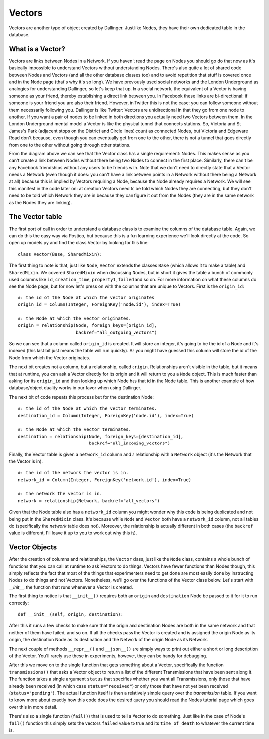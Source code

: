 Vectors
=======

Vectors are another type of object created by Dallinger. Just like Nodes, they have their own dedicated table in the database.

.. figure:: _static/class_chart.jpg
   :alt: 

What is a Vector?
-----------------

Vectors are links between Nodes in a Network. If you haven't read the page on Nodes you should go do that now as it's basically impossible to understand Vectors without understanding Nodes. There's also quite a lot of shared code between Nodes and Vectors (and all the other database classes too) and to avoid repetition that stuff is covered once and in the Node page (that's why it's so long). We have previously used social networks and the London Underground as analogies for understanding Dallinger, so let's keep that up. In a social network, the equivalent of a Vector is having someone as your friend, thereby establishing a direct link between you. In Facebook these links are bi-directional: if someone is your friend you are also their friend. However, in Twitter this is not the case: you can follow someone without them necessarily following you. Dallinger is like Twitter: Vectors are unidirectional in that they go from one node to another. If you want a pair of nodes to be linked in both directions you actually need two Vectors between them. In the London Underground mental model a Vector is like the physical tunnel that connects stations. So, Victoria and St James's Park (adjacent stops on the District and Circle lines) count as connected Nodes, but Victoria and Edgeware Road don't because, even though you can eventually get from one to the other, there is not a tunnel that goes directly from one to the other without going through other stations.

From the diagram above we can see that the Vector class has a single requirement: Nodes. This makes sense as you can't create a link between Nodes without there being two Nodes to connect in the first place. Similarly, there can't be any Facebook friendships without any users to be friends with. Note that we don't need to directly state that a Vector needs a Network (even though it does: you can't have a link between points in a Network without there being a Network at all) because this is implied by Vectors requiring a Node, because the Node already requires a Network. We will see this manifest in the code later on: at creation Vectors need to be told which Nodes they are connecting, but they don't need to be told which Network they are in because they can figure it out from the Nodes (they are in the same network as the Nodes they are linking).

The Vector table
----------------

The first port of call in order to understand a database class is to examine the columns of the database table. Again, we can do this the easy way via Postico, but because this is a fun learning experience we'll look directly at the code. So open up models.py and find the class Vector by looking for this line:
::

	class Vector(Base, SharedMixin):

The first thing to note is that, just like ``Node``, ``Vector`` extends the classes ``Base`` (which allows it to make a table) and ``SharedMixin``. We covered ``SharedMixin`` when discussing Nodes, but in short it gives the table a bunch of commonly used columns like ``id``, ``creation_time``, ``property1``, ``failed`` and so on. For more information on what these columns do see the Node page, but for now let's press on with the columns that are unique to Vectors. First is the ``origin_id``:
::

    #: the id of the Node at which the vector originates
    origin_id = Column(Integer, ForeignKey('node.id'), index=True)
    
    #: the Node at which the vector originates.
    origin = relationship(Node, foreign_keys=[origin_id],
                          backref="all_outgoing_vectors")

So we can see that a column called ``origin_id`` is created. It will store an integer, it's going to be the id of a Node and it's indexed (this last bit just means the table will run quickly). As you might have guessed this column will store the id of the Node from which the Vector originates.

The next bit creates not a column, but a relationship, called ``origin``. Relationships aren't visible in the table, but it means that at runtime, you can ask a Vector directly for its origin and it will return to you a ``Node`` object. This is much faster than asking for its ``origin_id`` and then looking up which Node has that id in the Node table. This is another example of how database/object duality works in our favor when using Dallinger.

The next bit of code repeats this process but for the destination Node:
::

    #: the id of the Node at which the vector terminates.
    destination_id = Column(Integer, ForeignKey('node.id'), index=True)
    
    #: the Node at which the vector terminates.
    destination = relationship(Node, foreign_keys=[destination_id],
                               backref="all_incoming_vectors")

Finally, the Vector table is given a ``network_id`` column and a relationship with a ``Network`` object (it's the Network that the Vector is in).
::

    #: the id of the network the vector is in.
    network_id = Column(Integer, ForeignKey('network.id'), index=True)
    
    #: the network the vector is in.
    network = relationship(Network, backref="all_vectors")

Given that the Node table also has a ``network_id`` column you might wonder why this code is being duplicated and not being put in the ``SharedMixin`` class. It's because while ``Node`` and ``Vector`` both have a ``network_id`` column, not all tables do (specifically the `network` table does not). Moreover, the relationship is actually different in both cases (the ``backref`` value is different, I'll leave it up to you to work out why this is).

Vector Objects
--------------

After the creation of columns and relationships, the ``Vector`` class, just like the ``Node`` class, contains a whole bunch of functions that you can call at runtime to ask Vectors to do things. Vectors have fewer functions than Nodes though, this simply reflects the fact that most of the things that experimenters need to get done are most easily done by instructing Nodes to do things and not Vectors. Nonetheless, we'll go over the functions of the Vector class below. Let's start with `__init__`, the function that runs whenever a Vector is created.

The first thing to notice is that ``__init__()`` requires both an ``origin`` and ``destination`` Node be passed to it for it to run correctly:
::

    def __init__(self, origin, destination):

After this it runs a few checks to make sure that the origin and destination Nodes are both in the same network and that neither of them have failed, and so on. If all the checks pass the Vector is created and is assigned the origin Node as its origin, the destination Node as its destination and the Network of the origin Node as its Network.

The next couple of methods ``__repr__()`` and ``__json__()`` are simply ways to print out either a short or long description of the Vector. You'll rarely use these in experiments, however, they can be handy for debugging.

After this we move on to the single function that gets something about a Vector, specifically the function ``transmissions()`` that asks a Vector object to return a list of the different Transmissions that have been sent along it. The function takes a single argument ``status`` that specifies whether you want all Transmissions, only those that have already been received (in which case ``status="received"``) or only those that have not yet been received (``status="pending"``). The actual function itself is then a relatively simple query over the `transmission` table. If you want to know more about exactly how this code does the desired query you should read the Nodes tutorial page which goes over this in more detail.

There's also a single function (``fail()``) that is used to tell a Vector to do something. Just like in the case of Node's ``fail()`` function this simply sets the vectors ``failed`` value to true and its ``time_of_death`` to whatever the current time is.
